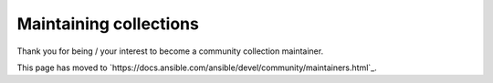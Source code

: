 ***********************
Maintaining collections
***********************

Thank you for being / your interest to become a community collection maintainer.

This page has moved to `https://docs.ansible.com/ansible/devel/community/maintainers.html`_.
